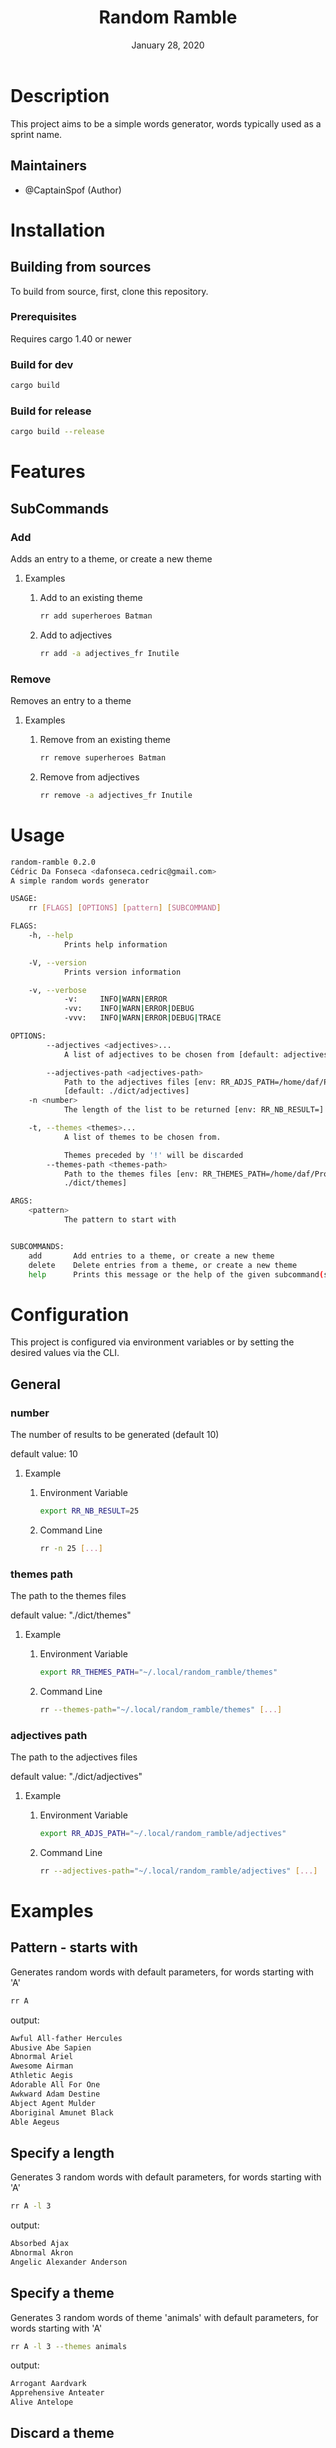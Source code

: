 #+TITLE:   Random Ramble
#+DATE:    January 28, 2020
#+SINCE:   {replace with next tagged release version}
#+STARTUP: inlineimages nofold

* Table of Contents :TOC_3:noexport:
- [[#description][Description]]
  - [[#maintainers][Maintainers]]
- [[#installation][Installation]]
  - [[#building-from-sources][Building from sources]]
    - [[#prerequisites][Prerequisites]]
    - [[#build-for-dev][Build for dev]]
    - [[#build-for-release][Build for release]]
- [[#features][Features]]
  - [[#subcommands][SubCommands]]
    - [[#add][Add]]
    - [[#remove][Remove]]
- [[#usage][Usage]]
- [[#configuration][Configuration]]
  - [[#general][General]]
    - [[#number][number]]
    - [[#themes-path][themes path]]
    - [[#adjectives-path][adjectives path]]
- [[#examples][Examples]]
  - [[#pattern---starts-with][Pattern - starts with]]
  - [[#specify-a-length][Specify a length]]
  - [[#specify-a-theme][Specify a theme]]
  - [[#discard-a-theme][Discard a theme]]
- [[#troubleshooting][Troubleshooting]]

* Description
# A summary of what this module does.

This project aims to be a simple words generator, words typically used as a
sprint name.

** Maintainers
+ @CaptainSpof (Author)


* Installation

** Building from sources
To build from source, first, clone this repository.

*** Prerequisites
Requires cargo 1.40 or newer

*** Build for dev
#+BEGIN_SRC sh
cargo build
#+END_SRC

*** Build for release
#+BEGIN_SRC sh
cargo build --release
#+END_SRC

* Features
# An in-depth list of features, how to use them, and their dependencies.

** SubCommands

*** Add
Adds an entry to a theme, or create a new theme

**** Examples
***** Add to an existing theme
#+BEGIN_SRC bash
rr add superheroes Batman
#+END_SRC
***** Add to adjectives
#+BEGIN_SRC bash
rr add -a adjectives_fr Inutile
#+END_SRC

*** Remove
Removes an entry to a theme

**** Examples
***** Remove from an existing theme
#+BEGIN_SRC bash
rr remove superheroes Batman
#+END_SRC
***** Remove from adjectives
#+BEGIN_SRC bash
rr remove -a adjectives_fr Inutile
#+END_SRC
* Usage
#+BEGIN_SRC sh
random-ramble 0.2.0
Cédric Da Fonseca <dafonseca.cedric@gmail.com>
A simple random words generator

USAGE:
    rr [FLAGS] [OPTIONS] [pattern] [SUBCOMMAND]

FLAGS:
    -h, --help
            Prints help information

    -V, --version
            Prints version information

    -v, --verbose
            -v:		INFO|WARN|ERROR
            -vv:	INFO|WARN|ERROR|DEBUG
            -vvv:	INFO|WARN|ERROR|DEBUG|TRACE

OPTIONS:
        --adjectives <adjectives>...
            A list of adjectives to be chosen from [default: adjectives_en]

        --adjectives-path <adjectives-path>
            Path to the adjectives files [env: RR_ADJS_PATH=/home/daf/Projects/Rust/random-ramble/dict/adjectives]
            [default: ./dict/adjectives]
    -n <number>
            The length of the list to be returned [env: RR_NB_RESULT=]  [default: 10]

    -t, --themes <themes>...
            A list of themes to be chosen from.

            Themes preceded by '!' will be discarded
        --themes-path <themes-path>
            Path to the themes files [env: RR_THEMES_PATH=/home/daf/Projects/Rust/random-ramble/dict/themes]  [default:
            ./dict/themes]

ARGS:
    <pattern>
            The pattern to start with


SUBCOMMANDS:
    add       Add entries to a theme, or create a new theme
    delete    Delete entries from a theme, or create a new theme
    help      Prints this message or the help of the given subcommand(s)
#+END_SRC

* Configuration
# How to configure this module, including common problems and how to address them.
This project is configured via environment variables or by setting the desired
values via the CLI.

** General

*** number
The number of results to be generated (default 10)

default value: 10

**** Example
***** Environment Variable
#+BEGIN_SRC sh
export RR_NB_RESULT=25
#+END_SRC

***** Command Line
#+BEGIN_SRC sh
rr -n 25 [...]
#+END_SRC

*** themes path
The path to the themes files

default value: "./dict/themes"

**** Example

***** Environment Variable
#+BEGIN_SRC sh
export RR_THEMES_PATH="~/.local/random_ramble/themes"
#+END_SRC

***** Command Line
#+BEGIN_SRC sh
rr --themes-path="~/.local/random_ramble/themes" [...]
#+END_SRC

*** adjectives path
The path to the adjectives files

default value: "./dict/adjectives"

**** Example

***** Environment Variable
#+BEGIN_SRC sh
export RR_ADJS_PATH="~/.local/random_ramble/adjectives"
#+END_SRC

***** Command Line
#+BEGIN_SRC sh
rr --adjectives-path="~/.local/random_ramble/adjectives" [...]
#+END_SRC


* Examples
** Pattern - starts with
Generates random words with default parameters, for words starting with 'A'
#+BEGIN_SRC bash
rr A
#+END_SRC
output:
#+BEGIN_SRC bash
Awful All-father Hercules
Abusive Abe Sapien
Abnormal Ariel
Awesome Airman
Athletic Aegis
Adorable All For One
Awkward Adam Destine
Abject Agent Mulder
Aboriginal Amunet Black
Able Aegeus
#+END_SRC
** Specify a length
Generates 3 random words with default parameters, for words starting with 'A'
#+BEGIN_SRC bash
rr A -l 3
#+END_SRC
output:
#+BEGIN_SRC bash
Absorbed Ajax
Abnormal Akron
Angelic Alexander Anderson
#+END_SRC
** Specify a theme
Generates 3 random words of theme 'animals' with default parameters, for words starting with 'A'
#+BEGIN_SRC bash
rr A -l 3 --themes animals
#+END_SRC
output:
#+BEGIN_SRC bash
Arrogant Aardvark
Apprehensive Anteater
Alive Antelope
#+END_SRC
** Discard a theme
Generates 3 random words of any available theme besides 'disney' with default parameters
#+BEGIN_SRC bash
rr A -l 3 --themes '!disney'
#+END_SRC
output:
#+BEGIN_SRC bash
Ambitious Dogfish
Stormy Fironic
Resourceful Magpie
#+END_SRC

* Troubleshooting
# Common issues and their solution, or places to look for help.
